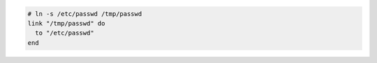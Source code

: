 .. This is an included how-to. 

.. To create a symbolic link:

.. code-block:: ruby

   # ln -s /etc/passwd /tmp/passwd
   link "/tmp/passwd" do
     to "/etc/passwd"
   end
